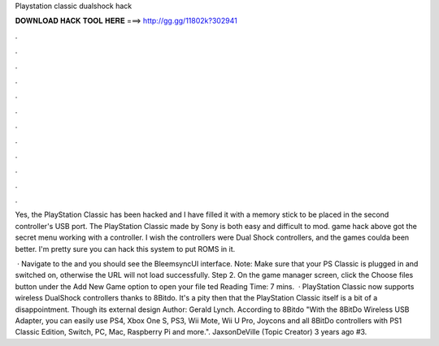 Playstation classic dualshock hack



𝐃𝐎𝐖𝐍𝐋𝐎𝐀𝐃 𝐇𝐀𝐂𝐊 𝐓𝐎𝐎𝐋 𝐇𝐄𝐑𝐄 ===> http://gg.gg/11802k?302941



.



.



.



.



.



.



.



.



.



.



.



.

Yes, the PlayStation Classic has been hacked and I have filled it with a memory stick to be placed in the second controller's USB port. The PlayStation Classic made by Sony is both easy and difficult to mod. game hack above got the secret menu working with a controller. I wish the controllers were Dual Shock controllers, and the games coulda been better. I'm pretty sure you can hack this system to put ROMS in it.

 · Navigate to the  and you should see the BleemsyncUI interface. Note: Make sure that your PS Classic is plugged in and switched on, otherwise the URL will not load successfully. Step 2. On the game manager screen, click the Choose files button under the Add New Game option to open your file ted Reading Time: 7 mins.  · PlayStation Classic now supports wireless DualShock controllers thanks to 8Bitdo. It's a pity then that the PlayStation Classic itself is a bit of a disappointment. Though its external design Author: Gerald Lynch. According to 8Bitdo "With the 8BitDo Wireless USB Adapter, you can easily use PS4, Xbox One S, PS3, Wii Mote, Wii U Pro, Joycons and all 8BitDo controllers with PS1 Classic Edition, Switch, PC, Mac, Raspberry Pi and more.". JaxsonDeVille (Topic Creator) 3 years ago #3.
